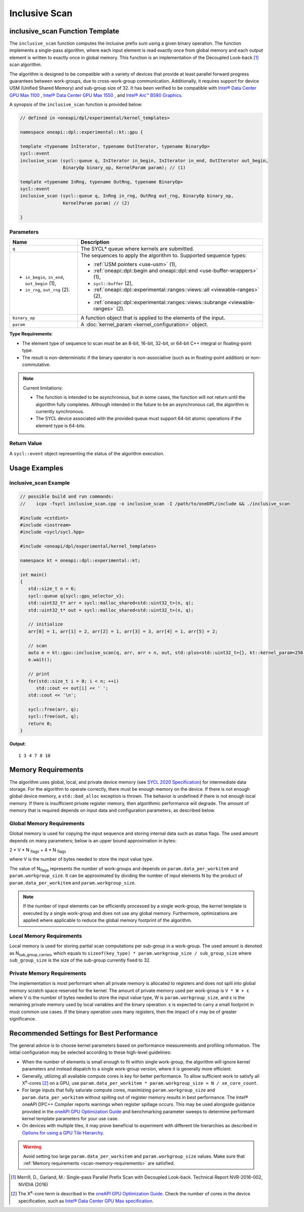 Inclusive Scan
##############

--------------------------------
inclusive_scan Function Template
--------------------------------

The ``inclusive_scan`` function computes the inclusive prefix sum using a given binary operation.
The function implements a single-pass algorithm, where each input element is read exactly once from
global memory and each output element is written to exactly once in global memory. This function
is an implementation of the Decoupled Look-back [#fnote1]_ scan algorithm.

The algorithm is designed to be compatible with a variety of devices that provide at least parallel
forward progress guarantees between work-groups, due to cross-work-group communication. Additionally, it
requires support for device USM (Unified Shared Memory) and sub-group size of 32. It has been verified to be compatible
with `Intel® Data Center GPU Max 1100
<https://www.intel.com/content/www/us/en/products/sku/232876/intel-data-center-gpu-max-1100/specifications.html>`_
, `Intel® Data Center GPU Max 1550
<https://www.intel.com/content/www/us/en/products/sku/232873/intel-data-center-gpu-max-1550/specifications.html>`_
, and `Intel® Arc™ B580 Graphics
<https://www.intel.com/content/www/us/en/products/sku/241598/intel-arc-b580-graphics/specifications.html>`_.

A synopsis of the ``inclusive_scan`` function is provided below:

.. code:: cpp

   // defined in <oneapi/dpl/experimental/kernel_templates>

   namespace oneapi::dpl::experimental::kt::gpu {

   template <typename InIterator, typename OutIterator, typename BinaryOp>
   sycl::event
   inclusive_scan (sycl::queue q, InIterator in_begin, InIterator in_end, OutIterator out_begin,
                   BinaryOp binary_op, KernelParam param); // (1)

   template <typename InRng, typename OutRng, typename BinaryOp>
   sycl::event
   inclusive_scan (sycl::queue q, InRng in_rng, OutRng out_rng, BinaryOp binary_op,
                   KernelParam param) // (2)

   }


Parameters
----------

+------------------------------------------------+---------------------------------------------------------------------+
| Name                                           | Description                                                         |
+================================================+=====================================================================+
| ``q``                                          | The SYCL* queue where kernels are submitted.                        |
+------------------------------------------------+---------------------------------------------------------------------+
|                                                |                                                                     |
|                                                | The sequences to apply the algorithm to.                            |
| - ``in_begin``, ``in_end``, ``out_begin`` (1), | Supported sequence types:                                           |
| - ``in_rng``, ``out_rng`` (2).                 |                                                                     |
|                                                | - :ref:`USM pointers <use-usm>` (1),                                |
|                                                | - :ref:`oneapi::dpl::begin and oneapi::dpl::end                     |
|                                                |   <use-buffer-wrappers>` (1),                                       |
|                                                | - ``sycl::buffer`` (2),                                             |
|                                                | - :ref:`oneapi::dpl::experimental::ranges::views::all               |
|                                                |   <viewable-ranges>` (2),                                           |
|                                                | - :ref:`oneapi::dpl::experimental::ranges::views::subrange          |
|                                                |   <viewable-ranges>` (2).                                           |
|                                                |                                                                     |
+------------------------------------------------+---------------------------------------------------------------------+
| ``binary_op``                                  | A function object that is applied to the elements of the input.     |
|                                                |                                                                     |
+------------------------------------------------+---------------------------------------------------------------------+
| ``param``                                      | A :doc:`kernel_param <kernel_configuration>` object.                |
|                                                |                                                                     |
+------------------------------------------------+---------------------------------------------------------------------+


**Type Requirements**:

- The element type of sequence to scan must be an 8-bit, 16-bit, 32-bit, or 64-bit C++ integral or floating-point
  type.
- The result is non-deterministic if the binary operator is non-associative (such as in floating-point addition)
  or non-commutative.


.. note::

  Current limitations:

  - The function is intended to be asynchronous, but in some cases, the function will not return until the algorithm fully completes.
    Although intended in the future to be an asynchronous call, the algorithm is currently synchronous.
  - The SYCL device associated with the provided queue must support 64-bit atomic operations if the element type is 64-bits.

Return Value
------------

A ``sycl::event`` object representing the status of the algorithm execution.

--------------
Usage Examples
--------------


inclusive_scan Example
----------------------

.. code:: cpp

   // possible build and run commands:
   //    icpx -fsycl inclusive_scan.cpp -o inclusive_scan -I /path/to/oneDPL/include && ./inclusive_scan

   #include <cstdint>
   #include <iostream>
   #include <sycl/sycl.hpp>

   #include <oneapi/dpl/experimental/kernel_templates>

   namespace kt = oneapi::dpl::experimental::kt;

   int main()
   {
      std::size_t n = 6;
      sycl::queue q{sycl::gpu_selector_v};
      std::uint32_t* arr = sycl::malloc_shared<std::uint32_t>(n, q);
      std::uint32_t* out = sycl::malloc_shared<std::uint32_t>(n, q);

      // initialize
      arr[0] = 1, arr[1] = 2, arr[2] = 1, arr[3] = 3, arr[4] = 1, arr[5] = 2;

      // scan
      auto e = kt::gpu::inclusive_scan(q, arr, arr + n, out, std::plus<std::uint32_t>{}, kt::kernel_param<256, 8>{});
      e.wait();

      // print
      for(std::size_t i = 0; i < n; ++i)
         std::cout << out[i] << ' ';
      std::cout << '\n';

      sycl::free(arr, q);
      sycl::free(out, q);
      return 0;
   }

**Output**::

   1 3 4 7 8 10

.. _scan-memory-requirements:

-------------------
Memory Requirements
-------------------

The algorithm uses global, local, and private device memory (see `SYCL 2020 Specification
<https://registry.khronos.org/SYCL/specs/sycl-2020/html/sycl-2020.html#_sycl_device_memory_model>`__)
for intermediate data storage. For the algorithm to operate correctly, there must be enough memory on the device.
If there is not enough global device memory, a ``std::bad_alloc`` exception is thrown.
The behavior is undefined if there is not enough local memory. If there is insufficient private register memory, then
algorithmic performance will degrade. The amount of memory that is required depends on input data and configuration
parameters, as described below.

Global Memory Requirements
--------------------------

Global memory is used for copying the input sequence and storing internal data such as status flags.
The used amount depends on many parameters; below is an upper bound approximation in bytes:

2 * V * N \ :sub:`flags` + 4 * N \ :sub:`flags`

where V is the number of bytes needed to store the input value type.

The value of N\ :sub:`flags` represents the number of work-groups and depends on ``param.data_per_workitem`` and ``param.workgroup_size``.
It can be approximated by dividing the number of input elements N by the product of ``param.data_per_workitem`` and ``param.workgroup_size``.

.. note::

   If the number of input elements can be efficiently processed by a single work-group,
   the kernel template is executed by a single work-group and does not use any global memory. Furthermore, optimizations are applied
   where applicable to reduce the global memory footprint of the algorithm.


Local Memory Requirements
-------------------------

Local memory is used for storing partial scan computations per sub-group in a work-group.
The used amount is denoted as N\ :sub:`sub_group_carries`, which equals to ``sizeof(key_type) * param.workgroup_size / sub_group_size``
where ``sub_group_size`` is the size of the sub-group currently fixed to 32.

Private Memory Requirements
---------------------------

The implementation is most performant when all private memory is allocated to registers and does not spill into global memory scratch
space reserved for the kernel. The amount of private memory used per work-group is ``V * W + ε`` where V is the number
of bytes needed to store the input value type, W is ``param.workgroup_size``, and ε is the remaining private memory
used by local variables and the binary operation. ε is expected to carry a small footprint in most common use cases.
If the binary operation uses many registers, then the impact of ε may be of greater significance.

-----------------------------------------
Recommended Settings for Best Performance
-----------------------------------------

The general advice is to choose kernel parameters based on performance measurements and profiling information.
The initial configuration may be selected according to these high-level guidelines:


- When the number of elements is small enough to fit within single work-group, the algorithm will ignore kernel
  parameters and instead dispatch to a single work-group version, where it is generally more efficient.

- Generally, utilizing all available
  compute cores is key for better performance. To allow sufficient work to satisfy all
  X\ :sup:`e`-cores [#fnote2]_ on a GPU, use ``param.data_per_workitem * param.workgroup_size ≈ N / xe_core_count``.

- For large inputs that fully saturate compute cores, maximizing ``param.workgroup_size`` and ``param.data_per_workitem``
  without spilling out of register memory results in best performance. The Intel® oneAPI DPC++ Compiler reports warnings
  when register spillage occurs. This may be used alongside guidance provided in the
  `oneAPI GPU Optimization Guide <https://www.intel.com/content/www/us/en/docs/oneapi/optimization-guide-gpu/2025-0/registers-and-performance.html>`_
  and benchmarking parameter sweeps to determine performant kernel template parameters for your use case.

- On devices with multiple tiles, it may prove beneficial to experiment with different tile hierarchies as described
  in `Options for using a GPU Tile Hierarchy <https://www.intel.com/content/www/us/en/developer/articles/technical/flattening-gpu-tile-hierarchy.html>`_.


.. warning::

   Avoid setting too large ``param.data_per_workitem`` and ``param.workgroup_size`` values.
   Make sure that :ref:`Memory requirements <scan-memory-requirements>` are satisfied.

.. [#fnote1] Merrill, D., Garland, M.: Single-pass Parallel Prefix Scan with Decoupled Look-back. Technical Report NVR-2016-002, NVIDIA (2016)
.. [#fnote2] The X\ :sup:`e`-core term is described in the `oneAPI GPU Optimization Guide
   <https://www.intel.com/content/www/us/en/docs/oneapi/optimization-guide-gpu/2024-0/intel-xe-gpu-architecture.html#XE-CORE>`_.
   Check the number of cores in the device specification, such as `Intel® Data Center GPU Max specification
   <https://www.intel.com/content/www/us/en/products/details/discrete-gpus/data-center-gpu/max-series/products.html>`_.
